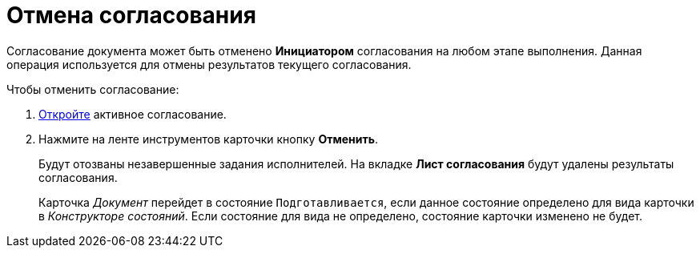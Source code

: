 = Отмена согласования

Согласование документа может быть отменено *Инициатором* согласования на любом этапе выполнения. Данная операция используется для отмены результатов текущего согласования.

.Чтобы отменить согласование:
. xref:Approval_open_active_approval.adoc[Откройте] активное согласование.
. Нажмите на ленте инструментов карточки кнопку *Отменить*.
+
Будут отозваны незавершенные задания исполнителей. На вкладке *Лист согласования* будут удалены результаты согласования.
+
Карточка _Документ_ перейдет в состояние `Подготавливается`, если данное состояние определено для вида карточки в _Конструкторе состояний_. Если состояние для вида не определено, состояние карточки изменено не будет.
